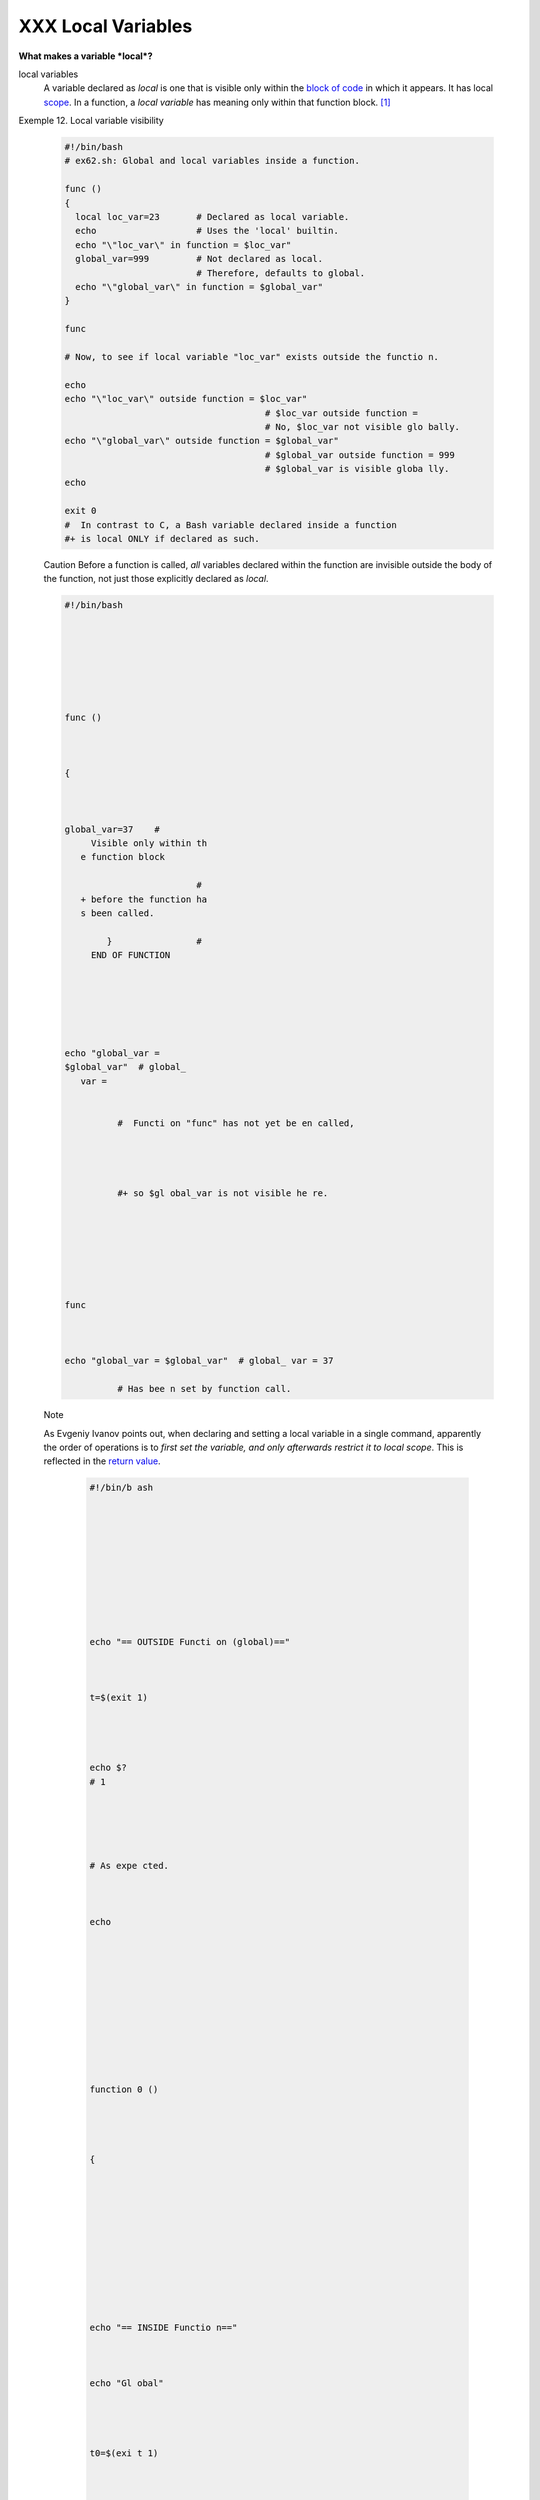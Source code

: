 ###################
XXX Local Variables
###################

**What makes a variable *local*?**

local variables
    A variable declared as *local* is one that is visible only within
    the `block of code <special-chars.html#CODEBLOCKREF>`__ in which it
    appears. It has local `scope <subshells.html#SCOPEREF>`__. In a
    function, a *local variable* has meaning only within that function
    block. `[1] <localvar.html#FTN.AEN18568>`__

Exemple 12. Local variable visibility

     .. code-block:: sh

         #!/bin/bash
         # ex62.sh: Global and local variables inside a function.

         func ()
         {
           local loc_var=23       # Declared as local variable.
           echo                   # Uses the 'local' builtin.
           echo "\"loc_var\" in function = $loc_var"
           global_var=999         # Not declared as local.
                                  # Therefore, defaults to global.
           echo "\"global_var\" in function = $global_var"
         }

         func

         # Now, to see if local variable "loc_var" exists outside the functio n.

         echo
         echo "\"loc_var\" outside function = $loc_var"
                                               # $loc_var outside function =
                                               # No, $loc_var not visible glo bally.
         echo "\"global_var\" outside function = $global_var"
                                               # $global_var outside function = 999
                                               # $global_var is visible globa lly.
         echo

         exit 0
         #  In contrast to C, a Bash variable declared inside a function
         #+ is local ONLY if declared as such.


     Caution
     Before a function is
     called, *all* variables
     declared within the
     function are invisible
     outside the body of the
     function, not just those
     explicitly declared as
     *local*.

     .. code-block:: sh






          #!/bin/bash







          func ()



          {



          global_var=37    #
               Visible only within th
             e function block

                                   #
             + before the function ha
             s been called.

                  }                #
               END OF FUNCTION






          echo "global_var =
          $global_var"  # global_
             var =


                    #  Functi on "func" has not yet be en called,




                    #+ so $gl obal_var is not visible he re.







          func



          echo "global_var = $global_var"  # global_ var = 37

                    # Has bee n set by function call.




     Note

     As Evgeniy Ivanov points out, when declaring and setting a local variable in a single command, apparently the order of operations is to *first set the variable, and only afterwards restrict it to local scope*.  This is reflected in the `return value <exit-st atus.html#EXIT STATUSREF>`__.

      .. code-block:: sh










          #!/bin/b ash










          echo "== OUTSIDE Functi on (global)=="



          t=$(exit 1)




          echo $?
          # 1





          # As expe cted.



          echo











          function 0 ()




          {











          echo "== INSIDE Functio n=="



          echo "Gl obal"




          t0=$(exi t 1)




          echo $?
          # 1





          # As expe cted.









          echo





          echo "Lo cal declared & assigned in s ame command."


          local t1 =$(exit 1)



          echo $?
          # 0





          # Unexpec ted!



          #  Appar ently, the var iable assignme nt takes place before

          #+ the l ocal declarati on.



          #+ The r eturn value is for the latte r.








          echo





          echo "Lo cal declared, then assigned (separate comm ands)." local t2 t2=$(exi t 1) echo $?  # 1 # As expe cted.









          }











          function 0











24.2.1. Local variables and recursion.
--------------------------------------

 *Recur sion* is an intere sting and someti mes useful form of *self- refere nce*.  `Herbe rt Mayer <bibli o.html #MAYER REF>`_ _ define s it as ". . .  expres sing an algori thm by using a simple r versio n of that same algori thm . . ."

 Consid er a defini tion define d in terms of itself , `[2] < localv ar.htm l#FTN.  AEN186 07>`__ an expres sion implic it in its own expres sion, `[3] < localv ar.htm l#FTN.  AEN186 10>`__ *a snake swallo wing its own tail*, `[4] < localv ar.htm l#FTN.  AEN186 14>`__ or . .  . a functi on that calls itself .  `[5] < localv ar.htm l#FTN.  AEN186 17>`__

 **Exam ple 24-13.  Demons tratio n of a simple recurs ive functi on**

.. code-block:: sh





















     #!/bin
     /bash











     # recu
     rsion-
     demo.s
     h









     # Demo
     nstrat
     ion of
      recur
     sion.





















     RECURS
     IONS=9
        # H
     ow man
     y time
     s to r
     ecurse
     .





      r_coun
      t=0
         # M
      ust be
       globa
      l. Why
      ?



















      recurs
      e ()











      {












        var=
      "$1"
























        whil
      e [ "$
      var" -
      ge 0 ]









        do












          ec
      ho "Re
      cursio
      n coun
      t = "$
      r_coun
      t"  +-
      +  \$v
      ar = "
      $var""



          ((
       var--
       )); (
      ( r_co
      unt++
      ))







          re
      curse
      "$var"
        #  F
      unctio
      n call
      s itse
      lf (re
      curses
      )



        done


        #+ u
      ntil w
      hat co
      nditio
      n is m
      et?




      }

























      recurs
      e $REC
      URSION
      S






















      exit $
      ?























 **Exam
 ple
 24-14.
 Anothe
 r
 simple
 demons
 tratio
 n**

 +-----
 ------
 ------
 ------
 ------
 ------
 ------
 ------
 ------
 ------
 ------
 ------
 ---+
  .. c
 ode::
 PROGRA
 MLISTI
 NG






















 #!/bin
 /bash











 # recu
 rsion-
 def.sh










 # A sc
 ript t
 hat de
 fines
 "recur
 sion"
 in a r
 ather
 graphi
 c way.
















 RECURS
 IONS=1
 0










 r_coun
 t=0











 sp=" "

























 define
 _recur
 sion (
 )









 {












   ((r_
 count+
 +))










   sp="
 $sp""
 "










   echo
  -n "$
 sp"










   echo
  "\"Th
 e act
 of rec
 urring
  ... \
 ""   #
  Per 1
 913 We
 bster'
 s dict
 io
  nary
 .

























   whil
 e [ $r
 _count
  -le $
 RECURS
 IONS ]







   do












     de
 fine_r
 ecursi
 on









   done












 }

























 echo












 echo "
 Recurs
 ion: "










 define
 _recur
 sion










 echo

























 exit $
 ?

























Local variables are a useful tool for writing recursive code, but this
practice generally involves a great deal of computational overhead and
is definitely *not* recommended in a shell script.
`[6] <localvar.html#FTN.AEN18632>`__

Exemple 15. Recursion, using a local variable

 .. code-block:: sh

     #!/bin/bash

     #               factorial
     #               ---------


     # Does bash permit recursion?
     # Well, yes, but...
     # It's so slow that you gotta have rocks in your head to try it.


     MAX_ARG=5
     E_WRONG_ARGS=85
     E_RANGE_ERR=86


     if [ -z "$1" ]
     then
       echo "Usage: `basename $0` number"
       exit $E_WRONG_ARGS
     fi

     if [ "$1" -gt $MAX_ARG ]
     then
       echo "Out of range ($MAX_ARG is maximum)."
       #  Let's get real now.
       #  If you want greater range than this,
       #+ rewrite it in a Real Programming Language.
       exit $E_RANGE_ERR
     fi

     fact ()
     {
       local number=$1
       #  Variable "number" must be declared as local,
       #+ otherwise this doesn't work.
       if [ "$number" -eq 0 ]
       then
         factorial=1    # Factorial of 0 = 1.
       else
         let "decrnum = number - 1"
         fact $decrnum  # Recursive function call (the function calls its elf).
         let "factorial = $number * $?"
       fi

       return $factorial
     }

     fact $1
     echo "Factorial of $1 is $?."

     exit 0


Also see `Example A-15 <contributed-scripts.html#PRIMES>`__ for an
example of recursion in a script. Be aware that recursion is
resource-intensive and executes slowly, and is therefore generally not
appropriate in a script.

Notes
~~~~~

`[1] <localvar.html#AEN18568>`__

However, as Thomas Braunberger points out, a local variable declared in
a function *is also visible to functions called by the parent function.*

 .. code-block:: sh

     #!/bin/bash

     function1 ()
     {
       local func1var=20

       echo "Within function1, \$func1var = $func1var."

       function2
     }

     function2 ()
     {
       echo "Within function2, \$func1var = $func1var."
     }

     function1

     exit 0


     # Output of the script:

     # Within function1, $func1var = 20.
     # Within function2, $func1var = 20.


This is documented in the Bash manual:

"Local can only be used within a function; it makes the variable name
have a visible scope restricted to that function *and its children*."
[emphasis added] *The ABS Guide author considers this behavior to be a
bug.*

`[2] <localvar.html#AEN18607>`__

Otherwise known as *redundancy*.

`[3] <localvar.html#AEN18610>`__

Otherwise known as *tautology*.

`[4] <localvar.html#AEN18614>`__

Otherwise known as a *metaphor*.

`[5] <localvar.html#AEN18617>`__

Otherwise known as a *recursive function*.

`[6] <localvar.html#AEN18632>`__

Too many levels of recursion may crash a script with a segfault.

 .. code-block:: sh

     #!/bin/bash

     #  Warning: Running this script could possibly lock up your system!
     #  If you're lucky, it will segfault before using up all available m emory.

     recursive_function ()
     {
     echo "$1"     # Makes the function do something, and hastens the seg fault.
     (( $1 < $2 )) && recursive_function $(( $1 + 1 )) $2;
     #  As long as 1st parameter is less than 2nd,
     #+ increment 1st and recurse.
     }

     recursive_function 1 50000  # Recurse 50,000 levels!
     #  Most likely segfaults (depending on stack size, set by ulimit -m) .

     #  Recursion this deep might cause even a C program to segfault,
     #+ by using up all the memory allotted to the stack.


     echo "This will probably not print."
     exit 0  # This script will not exit normally.

     #  Thanks, Stéphane Chazelas.


--------------



